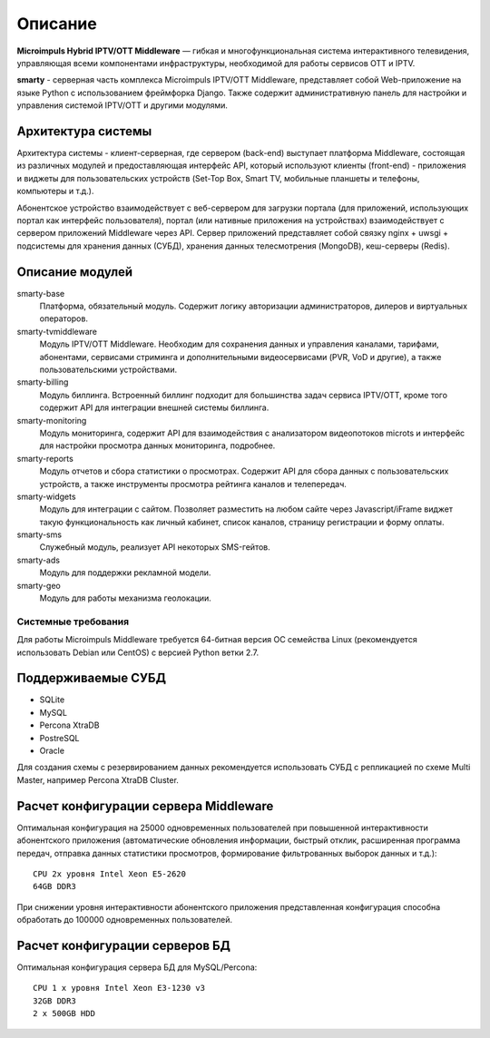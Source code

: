 .. _introduction:

********
Описание
********

**Microimpuls Hybrid IPTV/OTT Middleware** — гибкая и многофункциональная система интерактивного телевидения, управляющая
всеми компонентами инфраструктуры, необходимой для работы сервисов OTT и IPTV.

.. image:: img/microimpuls-middleware-scheme.png

.. _smarty:

**smarty** - серверная часть комплекса Microimpuls IPTV/OTT Middleware, представляет собой Web-приложение на языке Python
с использованием фреймфорка Django. Также содержит административную панель для настройки и управления системой IPTV/OTT
и другими модулями.

.. _smarty-architecture:

Архитектура системы
-------------------

Архитектура системы - клиент-серверная, где сервером (back-end) выступает платформа Middleware,
состоящая из различных модулей и предоставляющая интерфейс API, который используют клиенты (front-end) -
приложения и виджеты для пользовательских устройств (Set-Top Box, Smart TV, мобильные планшеты и телефоны, компьютеры и т.д.).

Абонентское устройство взаимодействует с веб-сервером для загрузки портала (для приложений, использующих портал как
интерфейс пользователя), портал (или нативные приложения на устройствах) взаимодействует с сервером приложений
Middleware через API. Сервер приложений представляет собой связку nginx + uwsgi + подсистемы для хранения данных (СУБД),
хранения данных телесмотрения (MongoDB), кеш-серверы (Redis).

.. image:: img/microimpuls-middleware-architecture.png

.. _smarty-modules:

Описание модулей
----------------

smarty-base
  Платформа, обязательный модуль. Содержит логику авторизации администраторов, дилеров и виртуальных операторов.

smarty-tvmiddleware
  Модуль IPTV/OTT Middleware. Необходим для сохранения данных и управления каналами, тарифами, абонентами, сервисами
  стриминга и дополнительными видеосервисами (PVR, VoD и другие), а также пользовательскими устройствами.

smarty-billing
  Модуль биллинга. Встроенный биллинг подходит для большинства задач сервиса IPTV/OTT, кроме того содержит API для
  интеграции внешней системы биллинга.

smarty-monitoring
  Модуль мониторинга, содержит API для взаимодействия с анализатором видеопотоков microts и интерфейс для настройки
  просмотра данных мониторинга, подробнее.

smarty-reports
  Модуль отчетов и сбора статистики о просмотрах. Содержит API для сбора данных с пользовательских устройств,
  а также инструменты просмотра рейтинга каналов и телепередач.

smarty-widgets
  Модуль для интеграции с сайтом. Позволяет разместить на любом сайте через Javascript/iFrame виджет такую
  функциональность как личный кабинет, список каналов, страницу регистрации и форму оплаты.

smarty-sms
  Служебный модуль, реализует API некоторых SMS-гейтов.

smarty-ads
  Модуль для поддержки рекламной модели.

smarty-geo
  Модуль для работы механизма геолокации.

.. _system-requirements:

Системные требования
====================

Для работы Microimpuls Middleware требуется 64-битная версия ОС семейства Linux (рекомендуется использовать Debian или
CentOS) с версией Python ветки 2.7.

.. _supported-db:

Поддерживаемые СУБД
-------------------

* SQLite
* MySQL
* Percona XtraDB
* PostreSQL
* Oracle

Для создания схемы с резервированием данных рекомендуется использовать СУБД с репликацией по схеме Multi Master,
например Percona XtraDB Cluster.

.. _system-requirements-middleware:

Расчет конфигурации сервера Middleware
--------------------------------------

Оптимальная конфигурация на 25000 одновременных пользователей при повышенной интерактивности абонентского приложения
(автоматические обновления информации, быстрый отклик, расширенная программа передач, отправка данных статистики просмотров,
формирование фильтрованных выборок данных и т.д.):
::
    CPU 2x уровня Intel Xeon E5-2620
    64GB DDR3

При снижении уровня интерактивности абонентского приложения представленная конфигурация способна обработать
до 100000 одновременных пользователей.

.. _system-requirements-db:

Расчет конфигурации серверов БД
-------------------------------

Оптимальная конфигурация сервера БД для MySQL/Percona:
::
    CPU 1 x уровня Intel Xeon E3-1230 v3
    32GB DDR3
    2 x 500GB HDD

